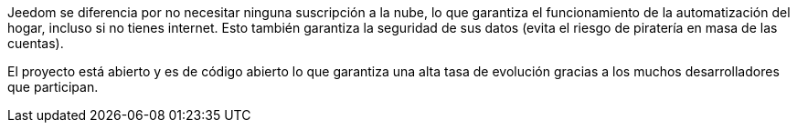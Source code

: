 Jeedom se diferencia por no necesitar ninguna suscripción a la nube, lo que garantiza el funcionamiento de la automatización del hogar, incluso si no tienes internet. Esto también garantiza la seguridad de sus datos (evita el riesgo de piratería en masa de las cuentas).

El proyecto está abierto y es de código abierto lo que garantiza una alta tasa de evolución gracias a los muchos desarrolladores que participan.